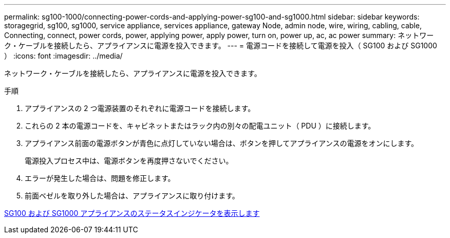 ---
permalink: sg100-1000/connecting-power-cords-and-applying-power-sg100-and-sg1000.html 
sidebar: sidebar 
keywords: storagegrid, sg100, sg1000, service appliance, services appliance, gateway Node, admin node, wire, wiring, cabling, cable, Connecting, connect, power cords, power, applying power, apply power, turn on, power up, ac, ac power 
summary: ネットワーク・ケーブルを接続したら、アプライアンスに電源を投入できます。 
---
= 電源コードを接続して電源を投入（ SG100 および SG1000 ）
:icons: font
:imagesdir: ../media/


[role="lead"]
ネットワーク・ケーブルを接続したら、アプライアンスに電源を投入できます。

.手順
. アプライアンスの 2 つ電源装置のそれぞれに電源コードを接続します。
. これらの 2 本の電源コードを、キャビネットまたはラック内の別々の配電ユニット（ PDU ）に接続します。
. アプライアンス前面の電源ボタンが青色に点灯していない場合は、ボタンを押してアプライアンスの電源をオンにします。
+
電源投入プロセス中は、電源ボタンを再度押さないでください。

. エラーが発生した場合は、問題を修正します。
. 前面ベゼルを取り外した場合は、アプライアンスに取り付けます。


xref:viewing-status-indicators-on-sg100-and-sg1000-appliances.adoc[SG100 および SG1000 アプライアンスのステータスインジケータを表示します]
